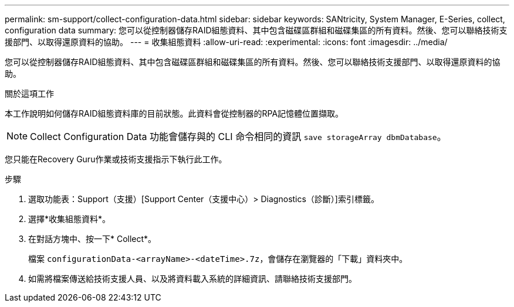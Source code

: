 ---
permalink: sm-support/collect-configuration-data.html 
sidebar: sidebar 
keywords: SANtricity, System Manager, E-Series, collect, configuration data 
summary: 您可以從控制器儲存RAID組態資料、其中包含磁碟區群組和磁碟集區的所有資料。然後、您可以聯絡技術支援部門、以取得還原資料的協助。 
---
= 收集組態資料
:allow-uri-read: 
:experimental: 
:icons: font
:imagesdir: ../media/


[role="lead"]
您可以從控制器儲存RAID組態資料、其中包含磁碟區群組和磁碟集區的所有資料。然後、您可以聯絡技術支援部門、以取得還原資料的協助。

.關於這項工作
本工作說明如何儲存RAID組態資料庫的目前狀態。此資料會從控制器的RPA記憶體位置擷取。

[NOTE]
====
Collect Configuration Data 功能會儲存與的 CLI 命令相同的資訊 `save storageArray dbmDatabase`。

====
您只能在Recovery Guru作業或技術支援指示下執行此工作。

.步驟
. 選取功能表：Support（支援）[Support Center（支援中心）> Diagnostics（診斷）]索引標籤。
. 選擇*收集組態資料*。
. 在對話方塊中、按一下* Collect*。
+
檔案 `configurationData-<arrayName>-<dateTime>.7z`，會儲存在瀏覽器的「下載」資料夾中。

. 如需將檔案傳送給技術支援人員、以及將資料載入系統的詳細資訊、請聯絡技術支援部門。

